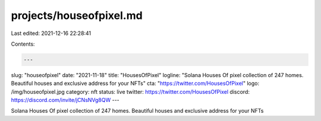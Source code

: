 projects/houseofpixel.md
========================

Last edited: 2021-12-16 22:28:41

Contents:

.. code-block:: md

    ---
slug: "houseofpixel"
date: "2021-11-18"
title: "HousesOfPixel"
logline: "Solana Houses Of pixel collection of 247 homes. Beautiful houses and exclusive address for your NFTs"
cta: "https://twitter.com/HousesOfPixel"
logo: /img/houseofpixel.jpg
category: nft
status: live
twitter: https://twitter.com/HousesOfPixel
discord: https://discord.com/invite/jCNsNVg8QW
---

Solana Houses Of pixel collection of 247 homes. Beautiful houses and exclusive address for your NFTs


